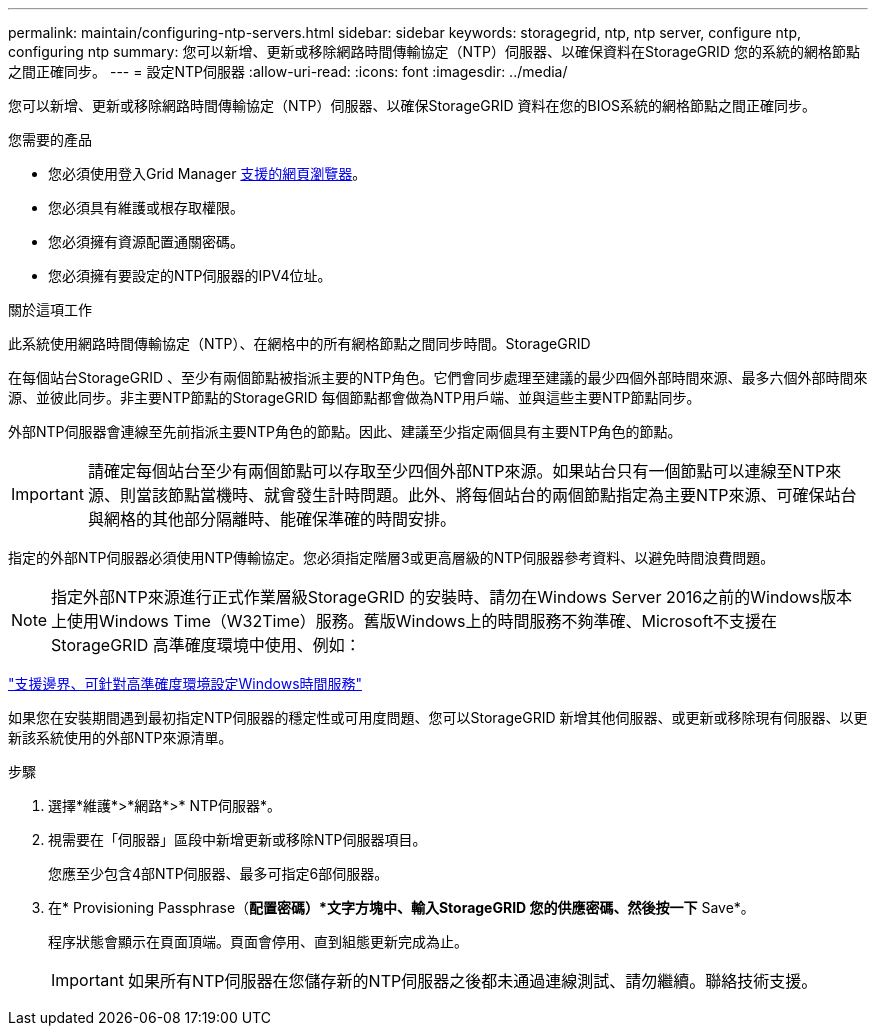 ---
permalink: maintain/configuring-ntp-servers.html 
sidebar: sidebar 
keywords: storagegrid, ntp, ntp server, configure ntp, configuring ntp 
summary: 您可以新增、更新或移除網路時間傳輸協定（NTP）伺服器、以確保資料在StorageGRID 您的系統的網格節點之間正確同步。 
---
= 設定NTP伺服器
:allow-uri-read: 
:icons: font
:imagesdir: ../media/


[role="lead"]
您可以新增、更新或移除網路時間傳輸協定（NTP）伺服器、以確保StorageGRID 資料在您的BIOS系統的網格節點之間正確同步。

.您需要的產品
* 您必須使用登入Grid Manager xref:../admin/web-browser-requirements.adoc[支援的網頁瀏覽器]。
* 您必須具有維護或根存取權限。
* 您必須擁有資源配置通關密碼。
* 您必須擁有要設定的NTP伺服器的IPV4位址。


.關於這項工作
此系統使用網路時間傳輸協定（NTP）、在網格中的所有網格節點之間同步時間。StorageGRID

在每個站台StorageGRID 、至少有兩個節點被指派主要的NTP角色。它們會同步處理至建議的最少四個外部時間來源、最多六個外部時間來源、並彼此同步。非主要NTP節點的StorageGRID 每個節點都會做為NTP用戶端、並與這些主要NTP節點同步。

外部NTP伺服器會連線至先前指派主要NTP角色的節點。因此、建議至少指定兩個具有主要NTP角色的節點。


IMPORTANT: 請確定每個站台至少有兩個節點可以存取至少四個外部NTP來源。如果站台只有一個節點可以連線至NTP來源、則當該節點當機時、就會發生計時問題。此外、將每個站台的兩個節點指定為主要NTP來源、可確保站台與網格的其他部分隔離時、能確保準確的時間安排。

指定的外部NTP伺服器必須使用NTP傳輸協定。您必須指定階層3或更高層級的NTP伺服器參考資料、以避免時間浪費問題。


NOTE: 指定外部NTP來源進行正式作業層級StorageGRID 的安裝時、請勿在Windows Server 2016之前的Windows版本上使用Windows Time（W32Time）服務。舊版Windows上的時間服務不夠準確、Microsoft不支援在StorageGRID 高準確度環境中使用、例如：

https://support.microsoft.com/en-us/help/939322/support-boundary-to-configure-the-windows-time-service-for-high-accura["支援邊界、可針對高準確度環境設定Windows時間服務"^]

如果您在安裝期間遇到最初指定NTP伺服器的穩定性或可用度問題、您可以StorageGRID 新增其他伺服器、或更新或移除現有伺服器、以更新該系統使用的外部NTP來源清單。

.步驟
. 選擇*維護*>*網路*>* NTP伺服器*。
. 視需要在「伺服器」區段中新增更新或移除NTP伺服器項目。
+
您應至少包含4部NTP伺服器、最多可指定6部伺服器。

. 在* Provisioning Passphrase（*配置密碼）*文字方塊中、輸入StorageGRID 您的供應密碼、然後按一下* Save*。
+
程序狀態會顯示在頁面頂端。頁面會停用、直到組態更新完成為止。

+

IMPORTANT: 如果所有NTP伺服器在您儲存新的NTP伺服器之後都未通過連線測試、請勿繼續。聯絡技術支援。


